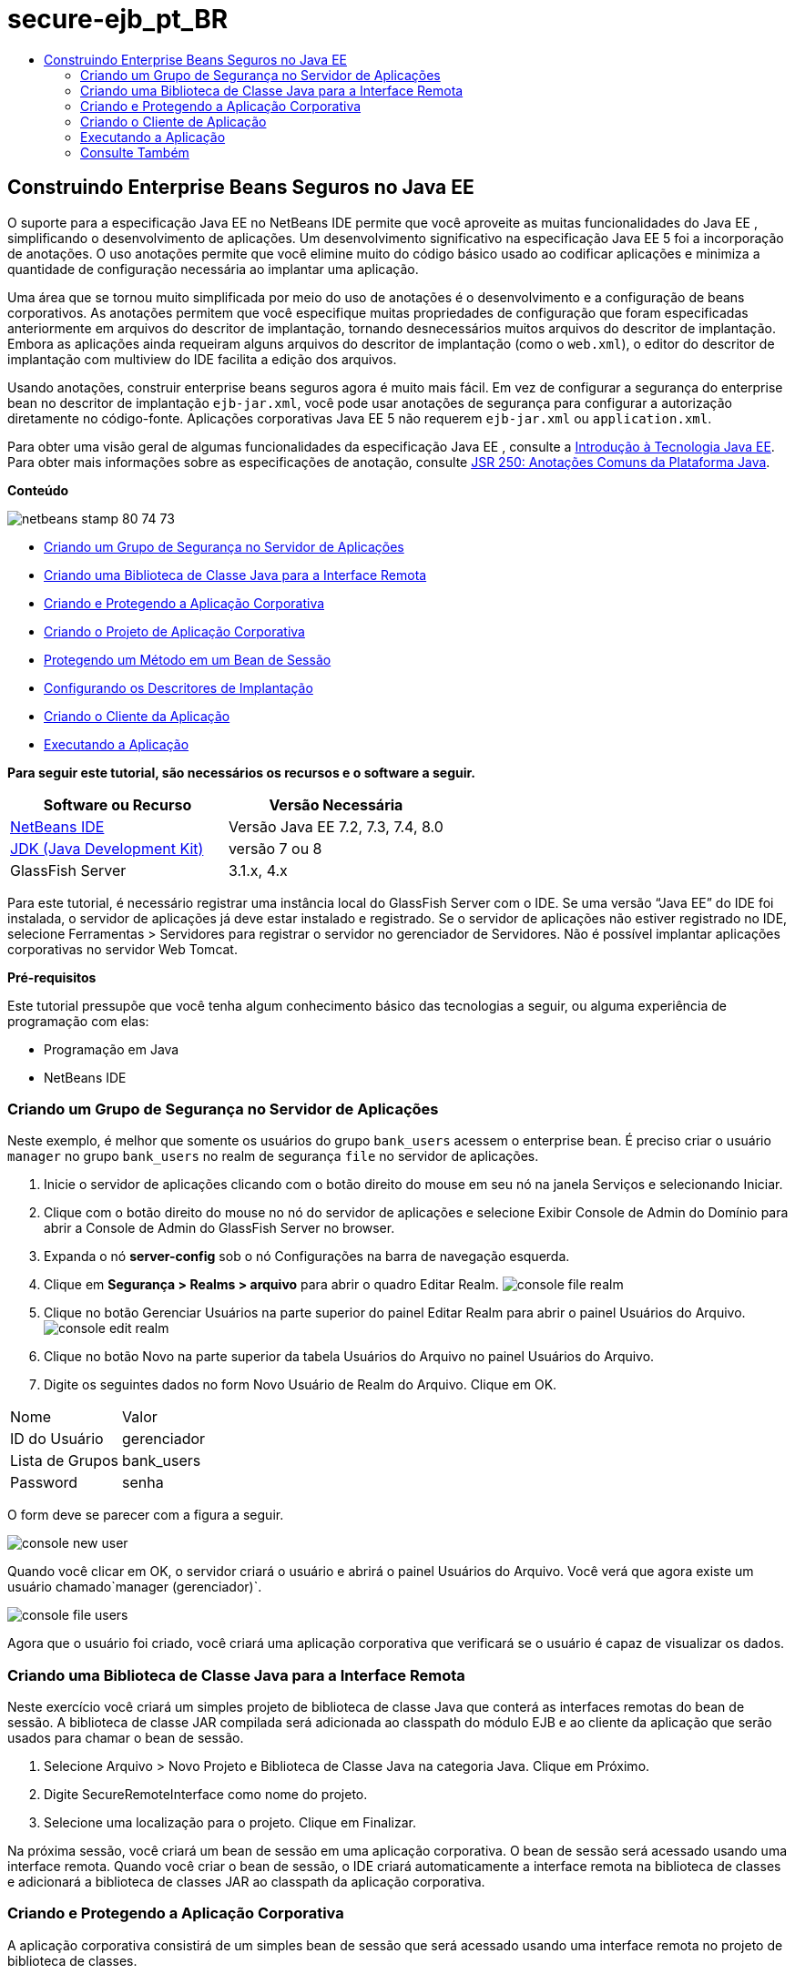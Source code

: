// 
//     Licensed to the Apache Software Foundation (ASF) under one
//     or more contributor license agreements.  See the NOTICE file
//     distributed with this work for additional information
//     regarding copyright ownership.  The ASF licenses this file
//     to you under the Apache License, Version 2.0 (the
//     "License"); you may not use this file except in compliance
//     with the License.  You may obtain a copy of the License at
// 
//       http://www.apache.org/licenses/LICENSE-2.0
// 
//     Unless required by applicable law or agreed to in writing,
//     software distributed under the License is distributed on an
//     "AS IS" BASIS, WITHOUT WARRANTIES OR CONDITIONS OF ANY
//     KIND, either express or implied.  See the License for the
//     specific language governing permissions and limitations
//     under the License.
//

= secure-ejb_pt_BR
:jbake-type: page
:jbake-tags: old-site, needs-review
:jbake-status: published
:keywords: Apache NetBeans  secure-ejb_pt_BR
:description: Apache NetBeans  secure-ejb_pt_BR
:toc: left
:toc-title:

== Construindo Enterprise Beans Seguros no Java EE

O suporte para a especificação Java EE no NetBeans IDE permite que você aproveite as muitas funcionalidades do Java EE , simplificando o desenvolvimento de aplicações. Um desenvolvimento significativo na especificação Java EE 5 foi a incorporação de anotações. O uso anotações permite que você elimine muito do código básico usado ao codificar aplicações e minimiza a quantidade de configuração necessária ao implantar uma aplicação.

Uma área que se tornou muito simplificada por meio do uso de anotações é o desenvolvimento e a configuração de beans corporativos. As anotações permitem que você especifique muitas propriedades de configuração que foram especificadas anteriormente em arquivos do descritor de implantação, tornando desnecessários muitos arquivos do descritor de implantação. Embora as aplicações ainda requeiram alguns arquivos do descritor de implantação (como o `web.xml`), o editor do descritor de implantação com multiview do IDE facilita a edição dos arquivos.

Usando anotações, construir enterprise beans seguros agora é muito mais fácil. Em vez de configurar a segurança do enterprise bean no descritor de implantação `ejb-jar.xml`, você pode usar anotações de segurança para configurar a autorização diretamente no código-fonte. Aplicações corporativas Java EE 5 não requerem `ejb-jar.xml` ou `application.xml`.

Para obter uma visão geral de algumas funcionalidades da especificação Java EE , consulte a link:javaee-intro.html[Introdução à Tecnologia Java EE]. Para obter mais informações sobre as especificações de anotação, consulte link:http://jcp.org/en/jsr/detail?id=250[JSR 250: Anotações Comuns da Plataforma Java].

*Conteúdo*

image:netbeans-stamp-80-74-73.png[title="O conteúdo desta página se aplica ao NetBeans IDE 7.2, 7.3, 7.4 e 8.0"]

* link:#ex2[Criando um Grupo de Segurança no Servidor de Aplicações]
* link:#ex2b[Criando uma Biblioteca de Classe Java para a Interface Remota]
* link:#ex3[Criando e Protegendo a Aplicação Corporativa]
* link:#ex3a[Criando o Projeto de Aplicação Corporativa]
* link:#ex3b[Protegendo um Método em um Bean de Sessão]
* link:#ex3c[Configurando os Descritores de Implantação]
* link:#ex4[Criando o Cliente da Aplicação]
* link:#ex5[Executando a Aplicação]

*Para seguir este tutorial, são necessários os recursos e o software a seguir.*

|===
|Software ou Recurso |Versão Necessária 

|link:https://netbeans.org/downloads/index.html[NetBeans IDE] |Versão Java EE 7.2, 7.3, 7.4, 8.0 

|link:http://www.oracle.com/technetwork/java/javase/downloads/index.html[JDK (Java Development Kit)] |versão 7 ou 8 

|GlassFish Server |3.1.x, 4.x 
|===

Para este tutorial, é necessário registrar uma instância local do GlassFish Server com o IDE. Se uma versão “Java EE” do IDE foi instalada, o servidor de aplicações já deve estar instalado e registrado. Se o servidor de aplicações não estiver registrado no IDE, selecione Ferramentas > Servidores para registrar o servidor no gerenciador de Servidores. Não é possível implantar aplicações corporativas no servidor Web Tomcat.

*Pré-requisitos*

Este tutorial pressupõe que você tenha algum conhecimento básico das tecnologias a seguir, ou alguma experiência de programação com elas:

* Programação em Java
* NetBeans IDE

=== Criando um Grupo de Segurança no Servidor de Aplicações

Neste exemplo, é melhor que somente os usuários do grupo `bank_users` acessem o enterprise bean. É preciso criar o usuário `manager` no grupo `bank_users` no realm de segurança `file` no servidor de aplicações.

1. Inicie o servidor de aplicações clicando com o botão direito do mouse em seu nó na janela Serviços e selecionando Iniciar.
2. Clique com o botão direito do mouse no nó do servidor de aplicações e selecione Exibir Console de Admin do Domínio para abrir a Console de Admin do GlassFish Server no browser.
3. Expanda o nó *server-config* sob o nó Configurações na barra de navegação esquerda.
4. Clique em *Segurança > Realms > arquivo* para abrir o quadro Editar Realm.
image:console-file-realm.png[title="Selecionando o nó realm de arquivo na console de admin do servidor de aplicações"]
5. Clique no botão Gerenciar Usuários na parte superior do painel Editar Realm para abrir o painel Usuários do Arquivo.
image:console-edit-realm.png[title="Nó do painel Editar Realm console de admin do servidor de aplicações"]
6. Clique no botão Novo na parte superior da tabela Usuários do Arquivo no painel Usuários do Arquivo.
7. Digite os seguintes dados no form Novo Usuário de Realm do Arquivo. Clique em OK.
|===

|Nome |Valor 

|ID do Usuário |gerenciador 

|Lista de Grupos |bank_users 

|Password |senha 
|===

O form deve se parecer com a figura a seguir.

image:console-new-user.png[title="Painel Novo Realm de Arquivo do Usuário na console de admin do servidor de aplicações"]

Quando você clicar em OK, o servidor criará o usuário e abrirá o painel Usuários do Arquivo. Você verá que agora existe um usuário chamado`manager (gerenciador)`.

image:console-file-users.png[title="Painel Usuários do Arquivo na console de admin com lista de usuários"]

Agora que o usuário foi criado, você criará uma aplicação corporativa que verificará se o usuário é capaz de visualizar os dados.

=== Criando uma Biblioteca de Classe Java para a Interface Remota

Neste exercício você criará um simples projeto de biblioteca de classe Java que conterá as interfaces remotas do bean de sessão. A biblioteca de classe JAR compilada será adicionada ao classpath do módulo EJB e ao cliente da aplicação que serão usados para chamar o bean de sessão.

1. Selecione Arquivo > Novo Projeto e Biblioteca de Classe Java na categoria Java. Clique em Próximo.
2. Digite SecureRemoteInterface como nome do projeto.
3. Selecione uma localização para o projeto. Clique em Finalizar.

Na próxima sessão, você criará um bean de sessão em uma aplicação corporativa. O bean de sessão será acessado usando uma interface remota. Quando você criar o bean de sessão, o IDE criará automaticamente a interface remota na biblioteca de classes e adicionará a biblioteca de classes JAR ao classpath da aplicação corporativa.

=== Criando e Protegendo a Aplicação Corporativa

A aplicação corporativa consistirá de um simples bean de sessão que será acessado usando uma interface remota no projeto de biblioteca de classes.

==== Criando o Projeto da Aplicação Corporativa

Neste exercício você criará uma aplicação corporativa que contém um módulo EJB.

1. Selecione Arquivo > Novo Projeto (Ctrl-Shift-N; ⌘-Shift-N no Mac) e selecione o modelo Aplicação Corporativa na categoria Java EE. Clique em Próximo.
2. Digite *Secure* para o Nome do Projeto e defina o Local do Projeto.
3. Desmarque a opção Usar Pasta Dedicada, se estiver selecionada.

Para este tutorial, há pouco motivo para copiar as bibliotecas de projeto em uma pasta dedicada, pois você não precisará compartilhar bibliotecas com outros usuários ou projetos.

Clique em Próximo.
4. Defina o servidor como GlassFish e defina a Versão para Java EE 6.
5. Selecione Criar Módulo EJB e desmarque a seleção Criar Módulo da Aplicação Web. Clique em Finalizar.
image:new-entapp-wizard.png[title="Painel Novo Realm de Arquivo do Usuário na console de admin do servidor de aplicações"]

==== Protegendo um Método em um Bean de Sessão

Neste exercício você criará um bean de sessão no projeto do módulo EJB. O bean de sessão não faz nada demais. Ele apenas retorna um saldo total de amostra. Você criará um método `getStatus` e irá proteger o bean do método, anotando-o com a anotação `@RolesAllowed` e especificará as atribuições de segurança permitidas para acessar o método. Essa atribuição de segurança é usada pela aplicação e não é a mesma que dos usuários e grupos no servidor. Você irá mapear a atribuição de segurança para os usuários e grupos mais tarde, quando configurar os descritores de implantação.

As anotações de segurança podem ser aplicadas individualmente a cada método em uma classe, ou a uma classe inteira. Neste exercício simples, você utilizará o `@RolesAllowed` para anotar um método, mas a especificação Java EE define outras anotações de segurança que podem ser usadas nos enterprise beans.

1. Na janela Projetos, clique com o botão direito do mouse no nó do módulo EJB (Secure-ejb) e selecione Novo > Bean de Sessão.
2. Digite *AccountStatus* como nome do bean, e *bean* para o pacote.
3. Selecione Remoto no projeto para o tipo de interface.
4. Selecione SecureRemoteInterface na lista drop-down. Clique em Finalizar.
image:new-sessionbean-wizard.png[title="Interface remota selecionada no assistente Novo Bean de Sessão"]

Quando você clica em Finalizar, o IDE cria a classe `AccountStatus` e abre o arquivo no editor de código-fonte.

O IDE também cria a interface remota `AccountStatusRemote` para o bean no pacote `bean` no projeto de biblioteca de classes SecureRemoteInterface e adiciona a biblioteca de classes JAR SecureRemoteInterface ao classpath do projeto do módulo EJB.

image:projects-window-bean.png[title="Janela Projetos mostrando o bean de sessão e a biblioteca de classe no classpath"]

Ao abrir a categoria Bibliotecas da caixa de diálogo Propriedades do módulo EJB, você verá que o JAR é adicionado às bibliotecas de tempo de compilação.

5. No editor de código-fonte, adicione a declaração de campo a seguir (em negrito) em `AccountStatusBean`:
[source,java]
----

public class AccountStatus implements AccountStatusRemote {
    *private String amount = "250";*
----
6. No editor de código fonte, clique com o botão direito do mouse na classe e selecione Inserir Código (Alt-Insert; Ctrl-I on Mac) e, então, selecione Adicionar Método de Negócios para abrir a caixa de diálogo Adicionar Método de Negócio.
7. Digite *getStatus* como nome do método e defina o tipo de retorno como `String`.

O IDE expõe automaticamente o método de negócios na interface remota.

8. No editor de código-fonte, adicione a linha a seguir em negrito ao método `getStatus`.
[source,java]
----

public String getStatus() {
*    return "The account contains $" + amount;*
}
----
9. Digite o seguinte (em negrito) para anotar o método `getStatus`.*@RolesAllowed({"USERS"})*
[source,java]
----

public String getStatus() {
----

Essa anotação significa que somente os usuários na atribuição de segurança `USERS` podem acessar o método `getStatus`.

10. Clique com o botão direito do mouse no editor, selecione Corrigir Importações (Alt-Shift-I; ⌘-Shift-I no Mac) e salve as alterações. Certifique-se de que o `javax.annotation.security.RolesAllowed` tenha sido adicionado ao arquivo.

==== Configurando os Descritores de Implantação

Em Java EE, as aplicações corporativas geralmente não requerem arquivos do descritor de implantação, tal como o `ejb-jar.xml`. Se você expandir o nó Arquivos de Configuração sob Secure-ejb ou a aplicação corporativa Secure, é possível ver que não há descritores de implantação. É possível usar anotações para especificar muitas propriedades que foram configuradas no `ejb-jar.xml`. Neste exemplo, você especificou as atribuições de segurança dos métodos EJB usando a anotação `@RolesAllowed` no bean de sessão.

Entretanto, ao configurar a segurança de uma aplicação, ainda é preciso especificar algumas propriedades nos descritores de implantação. Neste exemplo, é preciso mapear as atribuições de segurança na aplicação corporativa (`USERS`) para os usuários e grupos configurados no servidor de aplicações. Você criou o grupo `bank_users` no servidor de aplicações, e agora você precisa mapear esse grupo para a atribuição de segurança `USERS` na aplicação corporativa. Para fazer isso, você deve editar o descritor de implantação `glassfish-application.xml` na aplicação corporativa.

Como a aplicação corporativa não precisa de descritores de implantação para ser executada, o IDE não cria os descritores de implantação por default. Primeiro, você precisa criar o arquivo do descritor de implantação e, então, editar o arquivo no editor com multiview para configurar os mapeamentos de implementação de segurança.

1. Clique com o botão direito do mouse no projeto Proteger da aplicação corporativa e selecione Novo > Outros para abrir o assistente Novo Arquivo.

Outra opção é abrir o assistente Novo Arquivo selecionando Arquivo > Novo Arquivo no menu principal. Nesse caso, certifique-se de que o projeto Proteger seja selecionando na lista drop-down do Projeto.

2. Selecione o tipo de arquivo Descritor GlassFish na categoria GlassFish. Clique em Próximo.
image:new-gf-descriptor.png[title="Tipo de arquivo do descritor do GlassFish no assistente Novo Arquivo"]
3. Aceite os valores default no assistente e clique em Finalizar.

Quando você clica em Finalizar, o IDE cria `glassfish-application.xml` e abre o arquivo no editor com multiview.

Ao expandir o nó do projeto Proteger aplicação corporativa na janela Projetos, você pode ver que o arquivo do descritor é criado abaixo do nó dos Arquivos de Configuração.

image:glassfish-application-descriptor.png[title="Guia Segurança no editor com multiview"]
4. Na guia Segurança do editor com multiview, clique em Adicionar Mapeamento de Atribuição de Segurança e digite *USERS* como Nome da Atribuição de Segurança.
5. Clique em Adicionar Grupo e digite *bank_users* como Nome do Grupo na caixa de diálogo. Clique em OK.

O editor deve estar parecido com o mostrado a seguir.

image:security-tab-descriptor.png[title="Guia Segurança no editor com multiview"]
6. Salve as alterações.

Você pode clicar na guia XML no editor com multiview para ver o arquivo do descritor de implantação na exibição XML. Você pode ver que o arquivo do descritor de implantação agora contém o seguinte:

[source,xml]
----

<glassfish-application>
  <security-role-mapping>
    <role-name>USERS</role-name>
    <group-name>bank_users</group-name>
  </security-role-mapping>
</glassfish-application>
----

O método `getStatus` está agora seguro e somente os usuários do grupo `bank_users` especificados no servidor podem acessar o método.

Você agora precisa testar de alguma forma as definições de segurança. A forma mais simples é criar um cliente de aplicação básico que solicitará ao usuário o nome e a senha.

=== Criando o Cliente de Aplicação

Nesta seção, você criará um cliente de aplicação simples para acessar o bean de sessão `AccountStatus`. Você usará a anotação `@EJB` no código para chamar o bean usando a interface remota. O IDE adicionará automaticamente a biblioteca de classes JAR que contém a interface para o classpath do cliente de aplicação.

1. Selecione Arquivo > Novo Projeto e selecione Cliente de Aplicação Corporativa na categoria Java EE. Clique em Próximo.
2. Digite SecureAppClient para o Nome do Projeto. Clique em Próximo.
3. Selecione *<Nenhum>* na lista drop-down Adicionar Aplicação Corporativa.
4. Selecione o GlassFish Server na lista drop-down Servidor e Java EE 6 ou Java EE 7 como a versão do Java EE. Clique em Finalizar.

Quando você clicar em Finalizar, o `Main.java` abrirá no editor de código-fonte.

5. No editor de código-fonte, clique com o botão direito do mouse no arquivo `Main.java` e selecione Inserir Código (Alt-Insert; Ctrl-I no Mac) e selecione Chamar Enterprise Beans.
6. Na caixa de diálogo Chamar Enterprise Eean, expanda o nó Secure-ejb e selecione AccountStatus. Clique em OK.
image:call-enterprise-bean.png[title="Interface selecionada na caixa de diálogo Chamar Enterprise Bean"]

O IDE adiciona o seguinte código ao cliente da aplicação para procurar o bean de sessão.

[source,java]
----

@EJB
private static AccountStatusRemote accountStatus;
----

Se expandir o nó Bibliotecas na janela Projetos, você poderá ver que o IDE adicionou SecureRemoteInterface JAR ao classpath do projeto.

7. Modifique o método `main` para adicionar o código a seguir e salvar suas alterações.
[source,java]
----

public static void main(String[] args) {
    *System.out.println(accountStatus.getStatus());*
}
----

Para obter mais informações sobre clientes de aplicações, consulte link:entappclient.html[Criando e Executando um Cliente de Aplicação no GlassFish Server].

=== Executando a Aplicação

A aplicação agora está pronta. Primeiro, você implantará a aplicação corporativa no servidor. Após implantar a aplicação corporativa, você poderá executar o cliente de aplicação para testar se o método na aplicação corporativa está seguro e se as atribuições de usuário estão mapeadas corretamente. Ao executar o projeto, você será solicitado a fornecer um nome de usuário e senha para um usuário no grupo `bank_users`.

1. Clique com o botão direito do mouse no nó Proteger projeto de aplicação corporativa na janela Projetos e selecione Implantar.

Quando você clica em Implantar, o IDE constrói o arquivo EAR, inicia o servidor de aplicações (se ainda não estiver em execução) e implanta o arquivo EAR no servidor.

2. Clique com o botão direito do mouse no nó do projeto SecureAppClient na janela Projetos e selecione Executar. Aparecerá uma caixa de diálogo solicitando um nome de usuário e senha.
image:login-window.png[title="Janela de Log-in para solicitar um nome de usuário e senha"]
3. Digite o nome de usuário (`manager`) e a senha (`password`) na caixa de diálogo e clique em OK. A mensagem a seguir é exibida na janela de Saída:
[source,java]
----

The account contains 250$
----

Este exemplo muito simples demonstra como proteger um método em um enterprise bean usando anotações Java.

link:/about/contact_form.html?to=3&subject=Feedback:%20Building%20Secure%20Enterprise%20Beans[Enviar Feedback neste Tutorial]


=== Consulte Também

Para obter mais informações sobre o uso de anotações e descritores de implantação para proteger enterprise beans, consulte os seguintes recursos:

* Capítulos link:http://docs.oracle.com/javaee/7/tutorial/doc/security-intro003.htm[Protegendo Contêineres] e link:http://docs.oracle.com/javaee/7/tutorial/doc/security-advanced008.htm[Configurando Segurança Usando Descritores de Implantação] na seção link:http://docs.oracle.com/javaee/7/tutorial/doc/partsecurity.htm[Segurança] do Tutorial do Java EE 7

Para obter mais informações sobre o uso do NetBeans IDE para desenvolver aplicações Java EE, consulte os seguintes recursos:

* link:javaee-intro.html[Introdução à Tecnologia Java EE]
* link:javaee-gettingstarted.html[Conceitos Básicos sobre Aplicações do Java EE]
* link:../../trails/java-ee.html[Trilha de Aprendizado do Java EE e Java Web]

Para enviar comentários e sugestões, obter suporte e se manter informado sobre os mais recentes desenvolvimentos das funcionalidades de desenvolvimento do Java EE do NetBeans IDE, link:../../../community/lists/top.html[inscreva-se na lista de correspondência de nbj2ee].


NOTE: This document was automatically converted to the AsciiDoc format on 2018-03-13, and needs to be reviewed.
